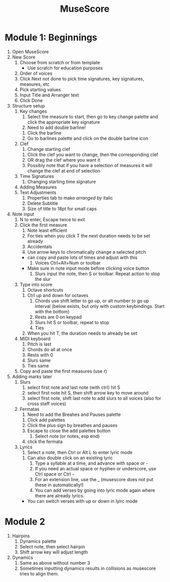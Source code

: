 :PROPERTIES:
:ID:       3b1adf16-aaf1-42c2-a2a0-b1f5c9003d1d
:END:
#+title: MuseScore

* Module 1: Beginnings
1) Open MuseScore
2) New Score
   1) Choose from scratch or from template
      - Use scratch for education purposes
   2) Order of voices
   3) Click Next not done to pick time signatures, key signatures, measures, etc
   4) Pick starting values
   5) Input Title and Arranger text
   6) Click Done
3) Structure setup
   1) Key changes
      1) Select the measure to start, then go to key change palette and click the appropriate key signature
      2) Need to add double barline!
	 1) Click the barline
	 2) Go to barlines palette and click on the double barline icon
   2) Clef
      1) Change starting clef
	 1) Click the clef you want to change, then the corresponding clef
	 2) OR drag the clef where you want it
	 3) Possibly note that if you have a selection of measures it will change the clef at end of selection
   3) Time Signatures
      1) Changing starting time signature
   4) Adding Measures
   5) Text Adjustments
      1) Properties tab to make /arranged by/ italic
      2) Delete Subtitle
      3) Size of title to 18pt for small caps
4) Note input
   1) N to enter, Escape twice to exit
   2) Click the first measure
      1) Note least efficient
      2) For ties when you click T the next duration needs to be set already
      3) Accidentals
      4) Use arrow keys to chromatically change a selected pitch
	 - can copy and paste lots of times and adjust with this
      5) Voices Ctrl+Alt+Num or toolbar
	 - Make sure in note input mode before clicking voice button
      6) Slurs input the note, then S or toolbar. Repeat action to stop the slur
   3) Type into score
      1) Octave shortcuts
	 1) Ctrl up and down for octaves
      2) Chords use shift letter to go up, or alt number to go up interval (below exists, but only with custom keybindings. Start with the bottom)
      3) Rests are 0 on keypad
      4) Slurs hit S or toolbar, repeat to stop
      5) Ties
	 1) When you hit T, the duration needs to already be set
   4) MIDI keyboard
      1) Pitch is last
      2) Chords do all at once
      3) Rests with 0
      4) Slurs same
      5) Ties same
   5) Copy and paste the first measures (use r)
5) Adding marks later
   1) Slurs
      1) select first note and last note (with ctrl) hit S
      2) select first note hit S, then shift arrow key to move around
      3) select first note, shift last note to add slurs to all voices (also for cross staff voices)
   2) Fermatas
      1) Need to add the Breahes and Pauses palette
	 1) Click add palettes
	 2) Click the plus sign by breathes and pauses
	 3) Escape to close the add palettes button
      2) Select note (or notes, esp end)
	 1) click the fermata
   3) Lyrics
      1) Select a note, then Ctrl or Alt L to enter lyric mode
	 1) Can also double click on an existing lyric
      2) Type a syllable at a time, and advance with space or -
      3) If you need an actual space or hyphen or underscore, use Ctrl space or Ctrl -
      4) For an extension line, use the _ (musescore does not put these in automatically!)
      5) You can add verses by going into lyric mode again where there are already lyrics.
	 - You can switch verses with up or down in lyirc mode

* Module 2
   1) Hairpins
      1) Dynamics palette
      2) Select note, then select hairpin
      3) Shift arrow key will adjust length
   2) Dynamics
      1) Same as above without number 3
      2) Sometimes inputting dynamics results in collisions as musescore tries to align them.






